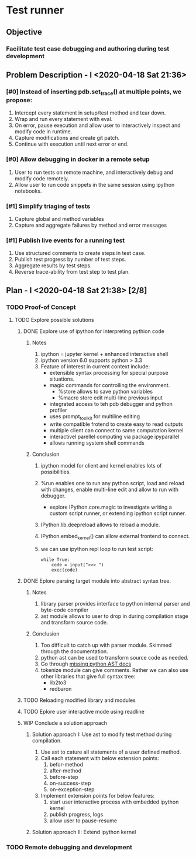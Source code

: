 * Test runner
** Objective
*** Facilitate test case debugging and authoring during test development
** Problem Description - I <2020-04-18 Sat 21:36>
*** [#0] Instead of inserting pdb.set_trace() at multiple points, we propose:
1. Intercept every statement in setup/test method and tear down.
2. Wrap and run every statement with eval.
3. On error, pause execution and allow user to interactively inspect and modify
   code in runtime.
4. Capture modifications and create git patch.
5. Continue with execution until next error or end.
*** [#0] Allow debugging in docker in a remote setup
1. User to run tests on remote machine, and interactively debug and modify code
   remotely.
2. Allow user to run code snippets in the same session using ipython notebooks.
*** [#1] Simplify triaging of tests
1. Capture global and method variables
2. Capture and aggregate failures by method and error messages
*** [#1] Publish live events for a running test
1. Use structured comments to create steps in test case.
2. Publish test progress by number of test steps.
3. Aggregate results by test steps.
4. Reverse trace-ability from test step to test plan.
** Plan - I <2020-04-18 Sat 21:38> [2/8]
*** TODO Proof-of Concept
**** TODO Explore possible solutions
***** DONE Explore use of ipython for interpreting pythion code
CLOSED: [2020-04-19 Sun 00:32]
****** Notes
1. ipython = jupyter kernel + enhanced interactive shell
2. ipython version 6.0 supports python > 3.3
3. Feature of interest in current context include:
   - extensible syntax processing for special purpose situations.
   - magic commands for controlling the environment.
     - %store allows to save python variables
     - %macro store edit multi-line previous input
   - integrated access to teh pdb debugger and python profiler
   - uses prompt_toolkit for multiline editing
   - write compatible frotend to create easy to read outputs
   - multiple client can connect to same computation kernel
   - interactivel parellel computing via package ipyparallel
   - allows running system shell commands
****** Conclusion
1. ipython model for client and kernel enables lots of possibilities.
2. %run enables one to run any python script, load and reload with changes,
   enable multi-line edit and allow to run with debugger.
   - explore IPython.core.magic to investigate writing a custom script runner,
     or extending ipython script runner.
3. IPython.lib.deepreload allows to reload a module.
4. IPython.embed_kernel() can allow external frontend to connect.
5. we can use ipython repl loop to run test script:
   #+BEGIN_SRC ipython
       while True:
           code = input(">>> ")
           exec(code)
   #+END_SRC
***** DONE Eplore parsing target module into abstract syntax tree.
CLOSED: [2020-04-19 Sun 00:47]
****** Notes
1. library parser provides interface to python internal parser and byte-code compiler
2. ast module allows to user to drop in during compilation stage and transform
   source code.
****** Conclusion
1. Too difficult to catch up with parser module. Skimmed through the documentation.
2. python ast can be used to transform source code as needed.
3. Go through [[https://greentreesnakes.readthedocs.io/en/latest/][missing python AST docs]]
4. tokenize module can give comments. Rather we can also use other libraries
   that give full syntax tree:
   - lib2to3
   - redbaron
***** TODO Reloading modified library and modules
***** TODO Eplore user interactive mode using readline
***** WIP Conclude a solution approach
****** Solution approach I: Use ast to modify test method during compilation.
1. Use ast to cature all statements of a user defined method.
2. Call each statement with below extension points:
   1. befor-method
   2. after-method
   3. before-step
   4. on-success-step
   5. on-exception-step
3. Implement extension points for below features:
   1. start user interactive process with embedded ipython kernel
   2. publish progress, logs
   3. allow user to pause-resume
****** Solution approach II: Extend ipython kernel
*** TODO Remote debugging and development
